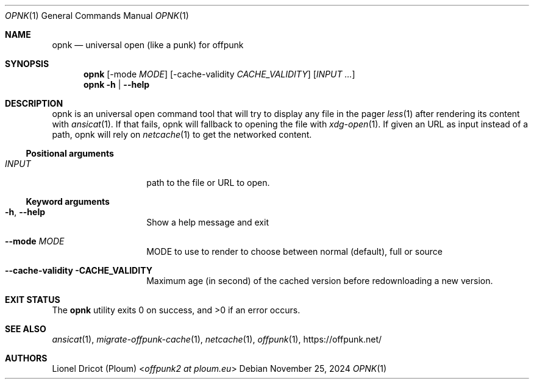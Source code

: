 .Dd November 25, 2024
.Dt OPNK 1
.Os 
.
.Sh NAME
.Nm opnk
.Nd universal open (like a punk) for offpunk
.
.Sh SYNOPSIS
.Nm
.Op \-mode Ar MODE
.Op \-cache-validity Ar CACHE_VALIDITY
.Op Ar INPUT ...
.Nm
.Fl h | \-help
.
.Sh DESCRIPTION
opnk is an universal open command tool
that will try to display any file in the pager
.Xr less 1
after rendering its content with
.Xr ansicat 1 .
If that fails,
opnk will fallback to opening the file with
.Xr xdg-open 1 .
If given an URL as input instead of a path,
opnk will rely on
.Xr netcache 1
to get the networked content.
.Ss Positional arguments
.Bl -tag -width Ds -offset indent
.It Ar INPUT
path to the file or URL to open.
.El
.Ss Keyword arguments
.Bl -tag -width Ds -offset indent
.It Fl h , \-help
Show a help message and exit
.It Fl \-mode Ar MODE
MODE to use to render to choose between normal (default), full or source
.It Fl \-cache-validity CACHE_VALIDITY
Maximum age (in second) of the cached version before redownloading a new version.
.El
.
.Sh EXIT STATUS
.Ex -std
.
.Sh SEE ALSO
.Xr ansicat 1 ,
.Xr migrate-offpunk-cache 1 ,
.Xr netcache 1 ,
.Xr offpunk 1 ,
.Lk https://offpunk.net/
.
.Sh AUTHORS
.An Lionel Dricot (Ploum) Aq Mt offpunk2 at ploum.eu
